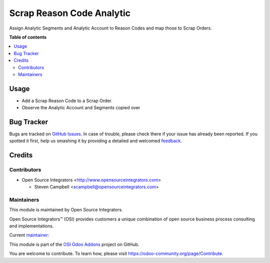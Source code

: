 ==========================
Scrap Reason Code Analytic
==========================

.. |badge1| image:: https://img.shields.io/badge/maturity-Beta-yellow.png
    :target: https://odoo-community.org/page/development-status
    :alt: Beta
.. |badge2| image:: https://img.shields.io/badge/licence-AGPL--3-blue.png
    :target: http://www.gnu.org/licenses/agpl-3.0-standalone.html
    :alt: License: AGPL-3
.. |badge3| image:: https://img.shields.io/badge/github-ursais%2Fosi--addons-lightgray.png?logo=github
    :target: https://github.com/OCA/stock-logistics-warehouse/tree/14.0/scrap_reason_code
    :alt: OCA/stock-logistics-warehouse

|badge1| |badge2| |badge3|

Assign Analytic Segments and Analytic Account to Reason Codes and map those to Scrap Orders.


**Table of contents**

.. contents::
   :local:

Usage
=====

* Add a Scrap Reason Code to a Scrap Order.
* Observe the Analytic Account and Segments copied over


Bug Tracker
===========

Bugs are tracked on `GitHub Issues <https://github.com/ursais/osi-addons/issues>`_.
In case of trouble, please check there if your issue has already been reported.
If you spotted it first, help us smashing it by providing a detailed and welcomed
`feedback <https://github.com/ursais/osi-addons/issues/new?body=module:%20osi_scrap_reason_code_analytic%0Aversion:%2012.0%0A%0A**Steps%20to%20reproduce**%0A-%20...%0A%0A**Current%20behavior**%0A%0A**Expected%20behavior**>`_.

Credits
=======

Contributors
------------

* Open Source Integrators <http://www.opensourceintegrators.com>

  * Steven Campbell <scampbell@opensourceintegrators.com>

Maintainers
-----------

This module is maintained by Open Source Integrators.

.. image:: https://github.com/ursais.png
   :target: https://www.opensourceintegrators.com
   :alt: Open Source Integrators

Open Source Integrators™ (OSI) provides customers a unique combination of
open source business process consulting and implementations.

.. |maintainer-bodedra| image:: https://github.com/bodedra.png?size=40px
    :target: https://github.com/bodedra
    :alt: Bhavesh Odedra

Current `maintainer <https://odoo-community.org/page/maintainer-role>`__:

|maintainer-bodedra|

This module is part of the `OSI Odoo Addons <https://github.com/ursais/osi-addons/>`_ project on GitHub.

You are welcome to contribute. To learn how, please visit https://odoo-community.org/page/Contribute.
